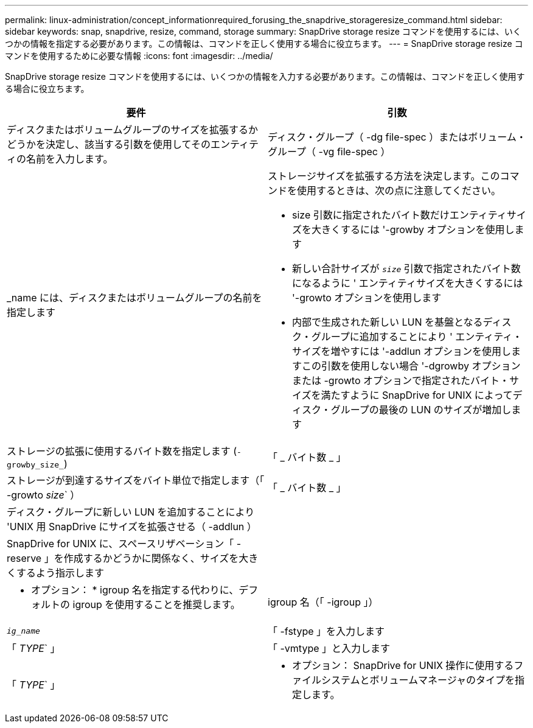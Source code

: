 ---
permalink: linux-administration/concept_informationrequired_forusing_the_snapdrive_storageresize_command.html 
sidebar: sidebar 
keywords: snap, snapdrive, resize, command, storage 
summary: SnapDrive storage resize コマンドを使用するには、いくつかの情報を指定する必要があります。この情報は、コマンドを正しく使用する場合に役立ちます。 
---
= SnapDrive storage resize コマンドを使用するために必要な情報
:icons: font
:imagesdir: ../media/


[role="lead"]
SnapDrive storage resize コマンドを使用するには、いくつかの情報を入力する必要があります。この情報は、コマンドを正しく使用する場合に役立ちます。

|===
| 要件 | 引数 


 a| 
ディスクまたはボリュームグループのサイズを拡張するかどうかを決定し、該当する引数を使用してそのエンティティの名前を入力します。



 a| 
ディスク・グループ（ -dg file-spec ）またはボリューム・グループ（ -vg file-spec ）
 a| 
_name には、ディスクまたはボリュームグループの名前を指定します



 a| 
ストレージサイズを拡張する方法を決定します。このコマンドを使用するときは、次の点に注意してください。

* size 引数に指定されたバイト数だけエンティティサイズを大きくするには '-growby オプションを使用します
* 新しい合計サイズが `_size_` 引数で指定されたバイト数になるように ' エンティティサイズを大きくするには '-growto オプションを使用します
* 内部で生成された新しい LUN を基盤となるディスク・グループに追加することにより ' エンティティ・サイズを増やすには '-addlun オプションを使用しますこの引数を使用しない場合 '-dgrowby オプションまたは -growto オプションで指定されたバイト・サイズを満たすように SnapDrive for UNIX によってディスク・グループの最後の LUN のサイズが増加します




 a| 
ストレージの拡張に使用するバイト数を指定します (`-growby_size_`)
 a| 
「 _ バイト数 _ 」



 a| 
ストレージが到達するサイズをバイト単位で指定します（「 -growto _size_` ）
 a| 
「 _ バイト数 _ 」



 a| 
ディスク・グループに新しい LUN を追加することにより 'UNIX 用 SnapDrive にサイズを拡張させる（ -addlun ）
 a| 



 a| 
SnapDrive for UNIX に、スペースリザベーション「 -reserve 」を作成するかどうかに関係なく、サイズを大きくするよう指示します
 a| 



 a| 
* オプション： * igroup 名を指定する代わりに、デフォルトの igroup を使用することを推奨します。



 a| 
igroup 名（「 -igroup 」）
 a| 
`_ig_name_`



 a| 
「 -fstype 」を入力します
 a| 
「 _TYPE_` 」



 a| 
「 -vmtype 」と入力します
 a| 
「 _TYPE_` 」



 a| 
* オプション： SnapDrive for UNIX 操作に使用するファイルシステムとボリュームマネージャのタイプを指定します。

|===